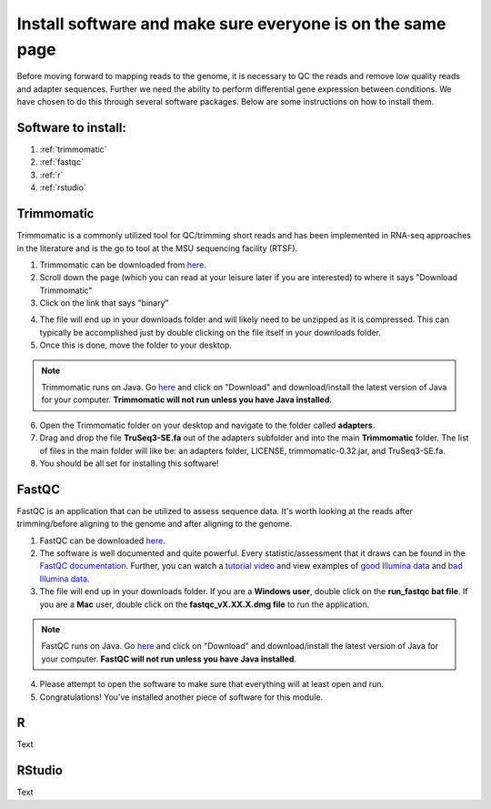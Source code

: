.. _dayone:

Install software and make sure everyone is on the same page
===========================================================

Before moving forward to mapping reads to the genome, it is necessary to QC the reads and remove low quality reads and adapter sequences. Further we need the ability to perform differential gene expression between conditions. We have chosen to do this through several software packages. Below are some instructions on how to install them.

Software to install:
--------------------

#. :ref:`trimmomatic`

#. :ref:`fastqc`

#. :ref:`r`

#. :ref:`rstudio`


.. _trimmomatic:

Trimmomatic
-----------

Trimmomatic is a commonly utilized tool for QC/trimming short reads and has been implemented in RNA-seq approaches in the literature and is the go to tool at the MSU sequencing facility (RTSF).

1. Trimmomatic can be downloaded from `here <http://www.usadellab.org/cms/index.php?page=trimmomatic>`_.

2. Scroll down the page (which you can read at your leisure later if you are interested) to where it says "Download Trimmomatic"

3. Click on the link that says "binary"

.. image:: trimbinary.jpg
	:width: 400px
	:align: center
	:height: 300px
	:alt: image showing area where to download the binary file for Trimmomatic
	
4. The file will end up in your downloads folder and will likely need to be unzipped as it is compressed. This can typically be accomplished just by double clicking on the file itself in your downloads folder.

5. Once this is done, move the folder to your desktop.

.. note:: Trimmomatic runs on Java. Go `here <http://www.java.com/en/>`_ and click on "Download" and download/install the latest version of Java for your computer. **Trimmomatic will not run unless you have Java installed**.

6. Open the Trimmomatic folder on your desktop and navigate to the folder called **adapters**.

7. Drag and drop the file **TruSeq3-SE.fa** out of the adapters subfolder and into the main **Trimmomatic** folder. The list of files in the main folder will like be: an adapters folder, LICENSE, trimmomatic-0.32.jar, and TruSeq3-SE.fa.

8. You should be all set for installing this software!

.. _fastqc:

FastQC
------

FastQC is an application that can be utilized to assess sequence data. It's worth looking at the reads after trimming/before aligning to the genome and after aligning to the genome.

1. FastQC can be downloaded `here <http://www.bioinformatics.babraham.ac.uk/projects/fastqc/>`_.

2. The software is well documented and quite powerful. Every statistic/assessment that it draws can be found in the `FastQC documentation <http://www.bioinformatics.babraham.ac.uk/projects/fastqc/Help/>`_. Further, you can watch a `tutorial video <https://www.youtube.com/watch?v=bz93ReOv87Y>`_ and view examples of `good Illumina data <http://www.bioinformatics.babraham.ac.uk/projects/fastqc/good_sequence_short_fastqc.html>`_ and `bad Illumina data <http://www.bioinformatics.babraham.ac.uk/projects/fastqc/bad_sequence_fastqc.html>`_.

3. The file will end up in your downloads folder. If you are a **Windows user**, double click on the **run_fastqc bat file**. If you are a **Mac** user, double click on the **fastqc_vX.XX.X.dmg file** to run the application.

.. note:: FastQC runs on Java. Go `here <http://www.java.com/en/>`_ and click on "Download" and download/install the latest version of Java for your computer. **FastQC will not run unless you have Java installed**.

4. Please attempt to open the software to make sure that everything will at least open and run.

5. Congratulations! You've installed another piece of software for this module.

.. _r:

R
-

Text


.. _rstudio:

RStudio
-------

Text